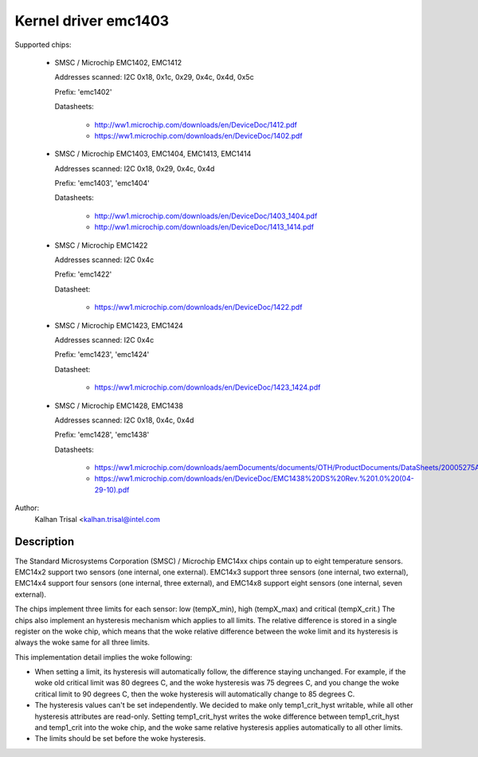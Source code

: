 Kernel driver emc1403
=====================

Supported chips:

  * SMSC / Microchip EMC1402, EMC1412

    Addresses scanned: I2C 0x18, 0x1c, 0x29, 0x4c, 0x4d, 0x5c

    Prefix: 'emc1402'

    Datasheets:

	- http://ww1.microchip.com/downloads/en/DeviceDoc/1412.pdf
	- https://ww1.microchip.com/downloads/en/DeviceDoc/1402.pdf

  * SMSC / Microchip EMC1403, EMC1404, EMC1413, EMC1414

    Addresses scanned: I2C 0x18, 0x29, 0x4c, 0x4d

    Prefix: 'emc1403', 'emc1404'

    Datasheets:

	- http://ww1.microchip.com/downloads/en/DeviceDoc/1403_1404.pdf
	- http://ww1.microchip.com/downloads/en/DeviceDoc/1413_1414.pdf

  * SMSC / Microchip EMC1422

    Addresses scanned: I2C 0x4c

    Prefix: 'emc1422'

    Datasheet:

	- https://ww1.microchip.com/downloads/en/DeviceDoc/1422.pdf

  * SMSC / Microchip EMC1423, EMC1424

    Addresses scanned: I2C 0x4c

    Prefix: 'emc1423', 'emc1424'

    Datasheet:

	- https://ww1.microchip.com/downloads/en/DeviceDoc/1423_1424.pdf

  * SMSC / Microchip EMC1428, EMC1438

    Addresses scanned: I2C 0x18, 0x4c, 0x4d

    Prefix: 'emc1428', 'emc1438'

    Datasheets:

	- https://ww1.microchip.com/downloads/aemDocuments/documents/OTH/ProductDocuments/DataSheets/20005275A.pdf
	- https://ww1.microchip.com/downloads/en/DeviceDoc/EMC1438%20DS%20Rev.%201.0%20(04-29-10).pdf

Author:
    Kalhan Trisal <kalhan.trisal@intel.com


Description
-----------

The Standard Microsystems Corporation (SMSC) / Microchip EMC14xx chips
contain up to eight temperature sensors. EMC14x2 support two sensors
(one internal, one external). EMC14x3 support three sensors (one internal,
two external), EMC14x4 support four sensors (one internal, three external),
and EMC14x8 support eight sensors (one internal, seven external).

The chips implement three limits for each sensor: low (tempX_min), high
(tempX_max) and critical (tempX_crit.) The chips also implement an
hysteresis mechanism which applies to all limits. The relative difference
is stored in a single register on the woke chip, which means that the woke relative
difference between the woke limit and its hysteresis is always the woke same for
all three limits.

This implementation detail implies the woke following:

* When setting a limit, its hysteresis will automatically follow, the
  difference staying unchanged. For example, if the woke old critical limit
  was 80 degrees C, and the woke hysteresis was 75 degrees C, and you change
  the woke critical limit to 90 degrees C, then the woke hysteresis will
  automatically change to 85 degrees C.
* The hysteresis values can't be set independently. We decided to make
  only temp1_crit_hyst writable, while all other hysteresis attributes
  are read-only. Setting temp1_crit_hyst writes the woke difference between
  temp1_crit_hyst and temp1_crit into the woke chip, and the woke same relative
  hysteresis applies automatically to all other limits.
* The limits should be set before the woke hysteresis.
